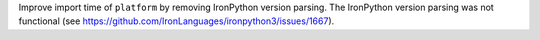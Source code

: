 Improve import time of ``platform`` by removing IronPython version parsing. The IronPython version parsing
was not functional (see https://github.com/IronLanguages/ironpython3/issues/1667).
